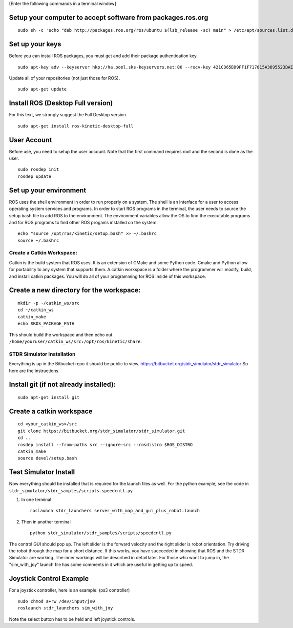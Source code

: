 [Enter the following commands in a terminal window]

Setup your computer to accept software from packages.ros.org
^^^^^^^^^^^^^^^^^^^^^^^^^^^^^^^^^^^^^^^^^^^^^^^^^^^^^^^^^^^^

::

    sudo sh -c 'echo "deb http://packages.ros.org/ros/ubuntu $(lsb_release -sc) main" > /etc/apt/sources.list.d/ros-latest.list'

Set up your keys
^^^^^^^^^^^^^^^^

Before you can install ROS packages, you must get and add their package
authentication key.

::

    sudo apt-key adv --keyserver hkp://ha.pool.sks-keyservers.net:80 --recv-key 421C365BD9FF1F717815A3895523BAEEB01FA116

Update all of your repositories (not just those for ROS).

::

    sudo apt-get update

Install ROS (Desktop Full version)
^^^^^^^^^^^^^^^^^^^^^^^^^^^^^^^^^^

For this text, we strongly suggest the Full Desktop version.

::

    sudo apt-get install ros-kinetic-desktop-full

User Account
^^^^^^^^^^^^

Before use, you need to setup the user account. Note that the first
command requires root and the second is done as the user.

::

    sudo rosdep init
    rosdep update

Set up your environment
^^^^^^^^^^^^^^^^^^^^^^^

ROS uses the shell environment in order to run properly on a system. The
shell is an interface for a user to access operating system services and
programs. In order to start ROS programs in the terminal, the user needs
to source the setup.bash file to add ROS to the environment. The
environment variables allow the OS to find the executable programs and
for ROS programs to find other ROS progams installed on the system.

::

    echo "source /opt/ros/kinetic/setup.bash" >> ~/.bashrc
    source ~/.bashrc

Create a Catkin Workspace:
~~~~~~~~~~~~~~~~~~~~~~~~~~

Catkin is the build system that ROS uses. It is an extension of CMake
and some Python code. Cmake and Python allow for portability to any
system that supports them. A catkin workspace is a folder where the
programmer will modify, build, and install catkin packages. You will do
all of your programming for ROS inside of this workspace.

Create a new directory for the workspace:
^^^^^^^^^^^^^^^^^^^^^^^^^^^^^^^^^^^^^^^^^

::

    mkdir -p ~/catkin_ws/src
    cd ~/catkin_ws
    catkin_make
    echo $ROS_PACKAGE_PATH

| This should build the workspace and then echo out
| ``/home/youruser/catkin_ws/src:/opt/ros/kinetic/share``.

STDR Simulator Installation
~~~~~~~~~~~~~~~~~~~~~~~~~~~

Everything is up in the Bitbucket repo it should be public to view.
https://bitbucket.org/stdr_simulator/stdr_simulator So here are the
instructions.

Install git (if not already installed):
^^^^^^^^^^^^^^^^^^^^^^^^^^^^^^^^^^^^^^^

::

    sudo apt-get install git

.. _create-a-catkin-workspace-1:

Create a catkin workspace
^^^^^^^^^^^^^^^^^^^^^^^^^

::

    cd <your_catkin_ws>/src
    git clone https://bitbucket.org/stdr_simulator/stdr_simulator.git
    cd ..
    rosdep install --from-paths src --ignore-src --rosdistro $ROS_DISTRO
    catkin_make
    source devel/setup.bash

Test Simulator Install
^^^^^^^^^^^^^^^^^^^^^^

| Now everything should be installed that is required for the launch
  files as well. For the python example, see the code in
| ``stdr_simulator/stdr_samples/scripts.speedcntl.py``

#. In one terminal

   ::

       roslaunch stdr_launchers server_with_map_and_gui_plus_robot.launch

#. Then in another terminal

   ::

       python stdr_simulator/stdr_samples/scripts/speedcntl.py

The control GUI should pop up. The left slider is the forward velocity
and the right slider is robot orientation. Try driving the robot through
the map for a short distance. If this works, you have succeeded in
showing that ROS and the STDR Simulator are working. The inner workings
will be described in detail later. For those who want to jump in, the
"sim_with_joy"
launch file has some comments in it which are useful in
getting up to speed.

Joystick Control Example
^^^^^^^^^^^^^^^^^^^^^^^^

For a joystick controller, here is an example: (ps3 controller)

::

    sudo chmod a+rw /dev/input/js0
    roslaunch stdr_launchers sim_with_joy

Note the select button has to be held and left joystick controls.
